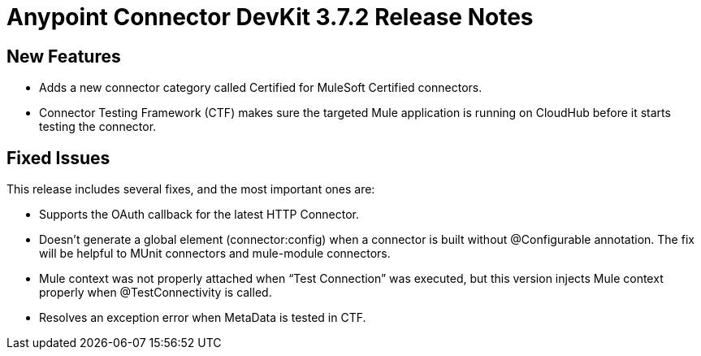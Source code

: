 = Anypoint Connector DevKit 3.7.2 Release Notes

== New Features

* Adds a new connector category called Certified for MuleSoft Certified connectors.
* Connector Testing Framework (CTF) makes sure the targeted Mule application is running on CloudHub before it starts testing the connector.

== Fixed Issues

This release includes several fixes, and the most important ones are:

* Supports the OAuth callback for the latest HTTP Connector.
* Doesn’t generate a global element (connector:config) when a connector is built without @Configurable annotation. The fix will be helpful to MUnit connectors and mule-module connectors.
* Mule context was not properly attached when “Test Connection” was executed, but this version injects Mule context properly when @TestConnectivity is called.
* Resolves an exception error when MetaData is tested in CTF.
